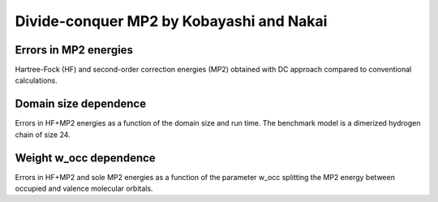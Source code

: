 *****************************************
Divide-conquer MP2 by Kobayashi and Nakai
*****************************************

Errors in MP2 energies
======================

Hartree-Fock (HF) and second-order correction energies (MP2) obtained with DC approach compared to conventional calculations.

.. plot:: plots/30-dcmp2-errors_cached.py

Domain size dependence
======================

Errors in HF+MP2 energies as a function of the domain size and run time.
The benchmark model is a dimerized hydrogen chain of size 24.

.. plot:: plots/31-dcmp2-errors-domain_cached.py

Weight w_occ dependence
=======================

Errors in HF+MP2 and sole MP2 energies as a function of the parameter w_occ splitting the MP2 energy between occupied
and valence molecular orbitals.

.. plot:: plots/32-dcmp2-errors-wocc_cached.py
